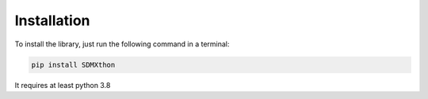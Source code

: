 ************
Installation
************

To install the library, just run the following command in a terminal:

.. code-block:: text

    pip install SDMXthon

It requires at least python 3.8
